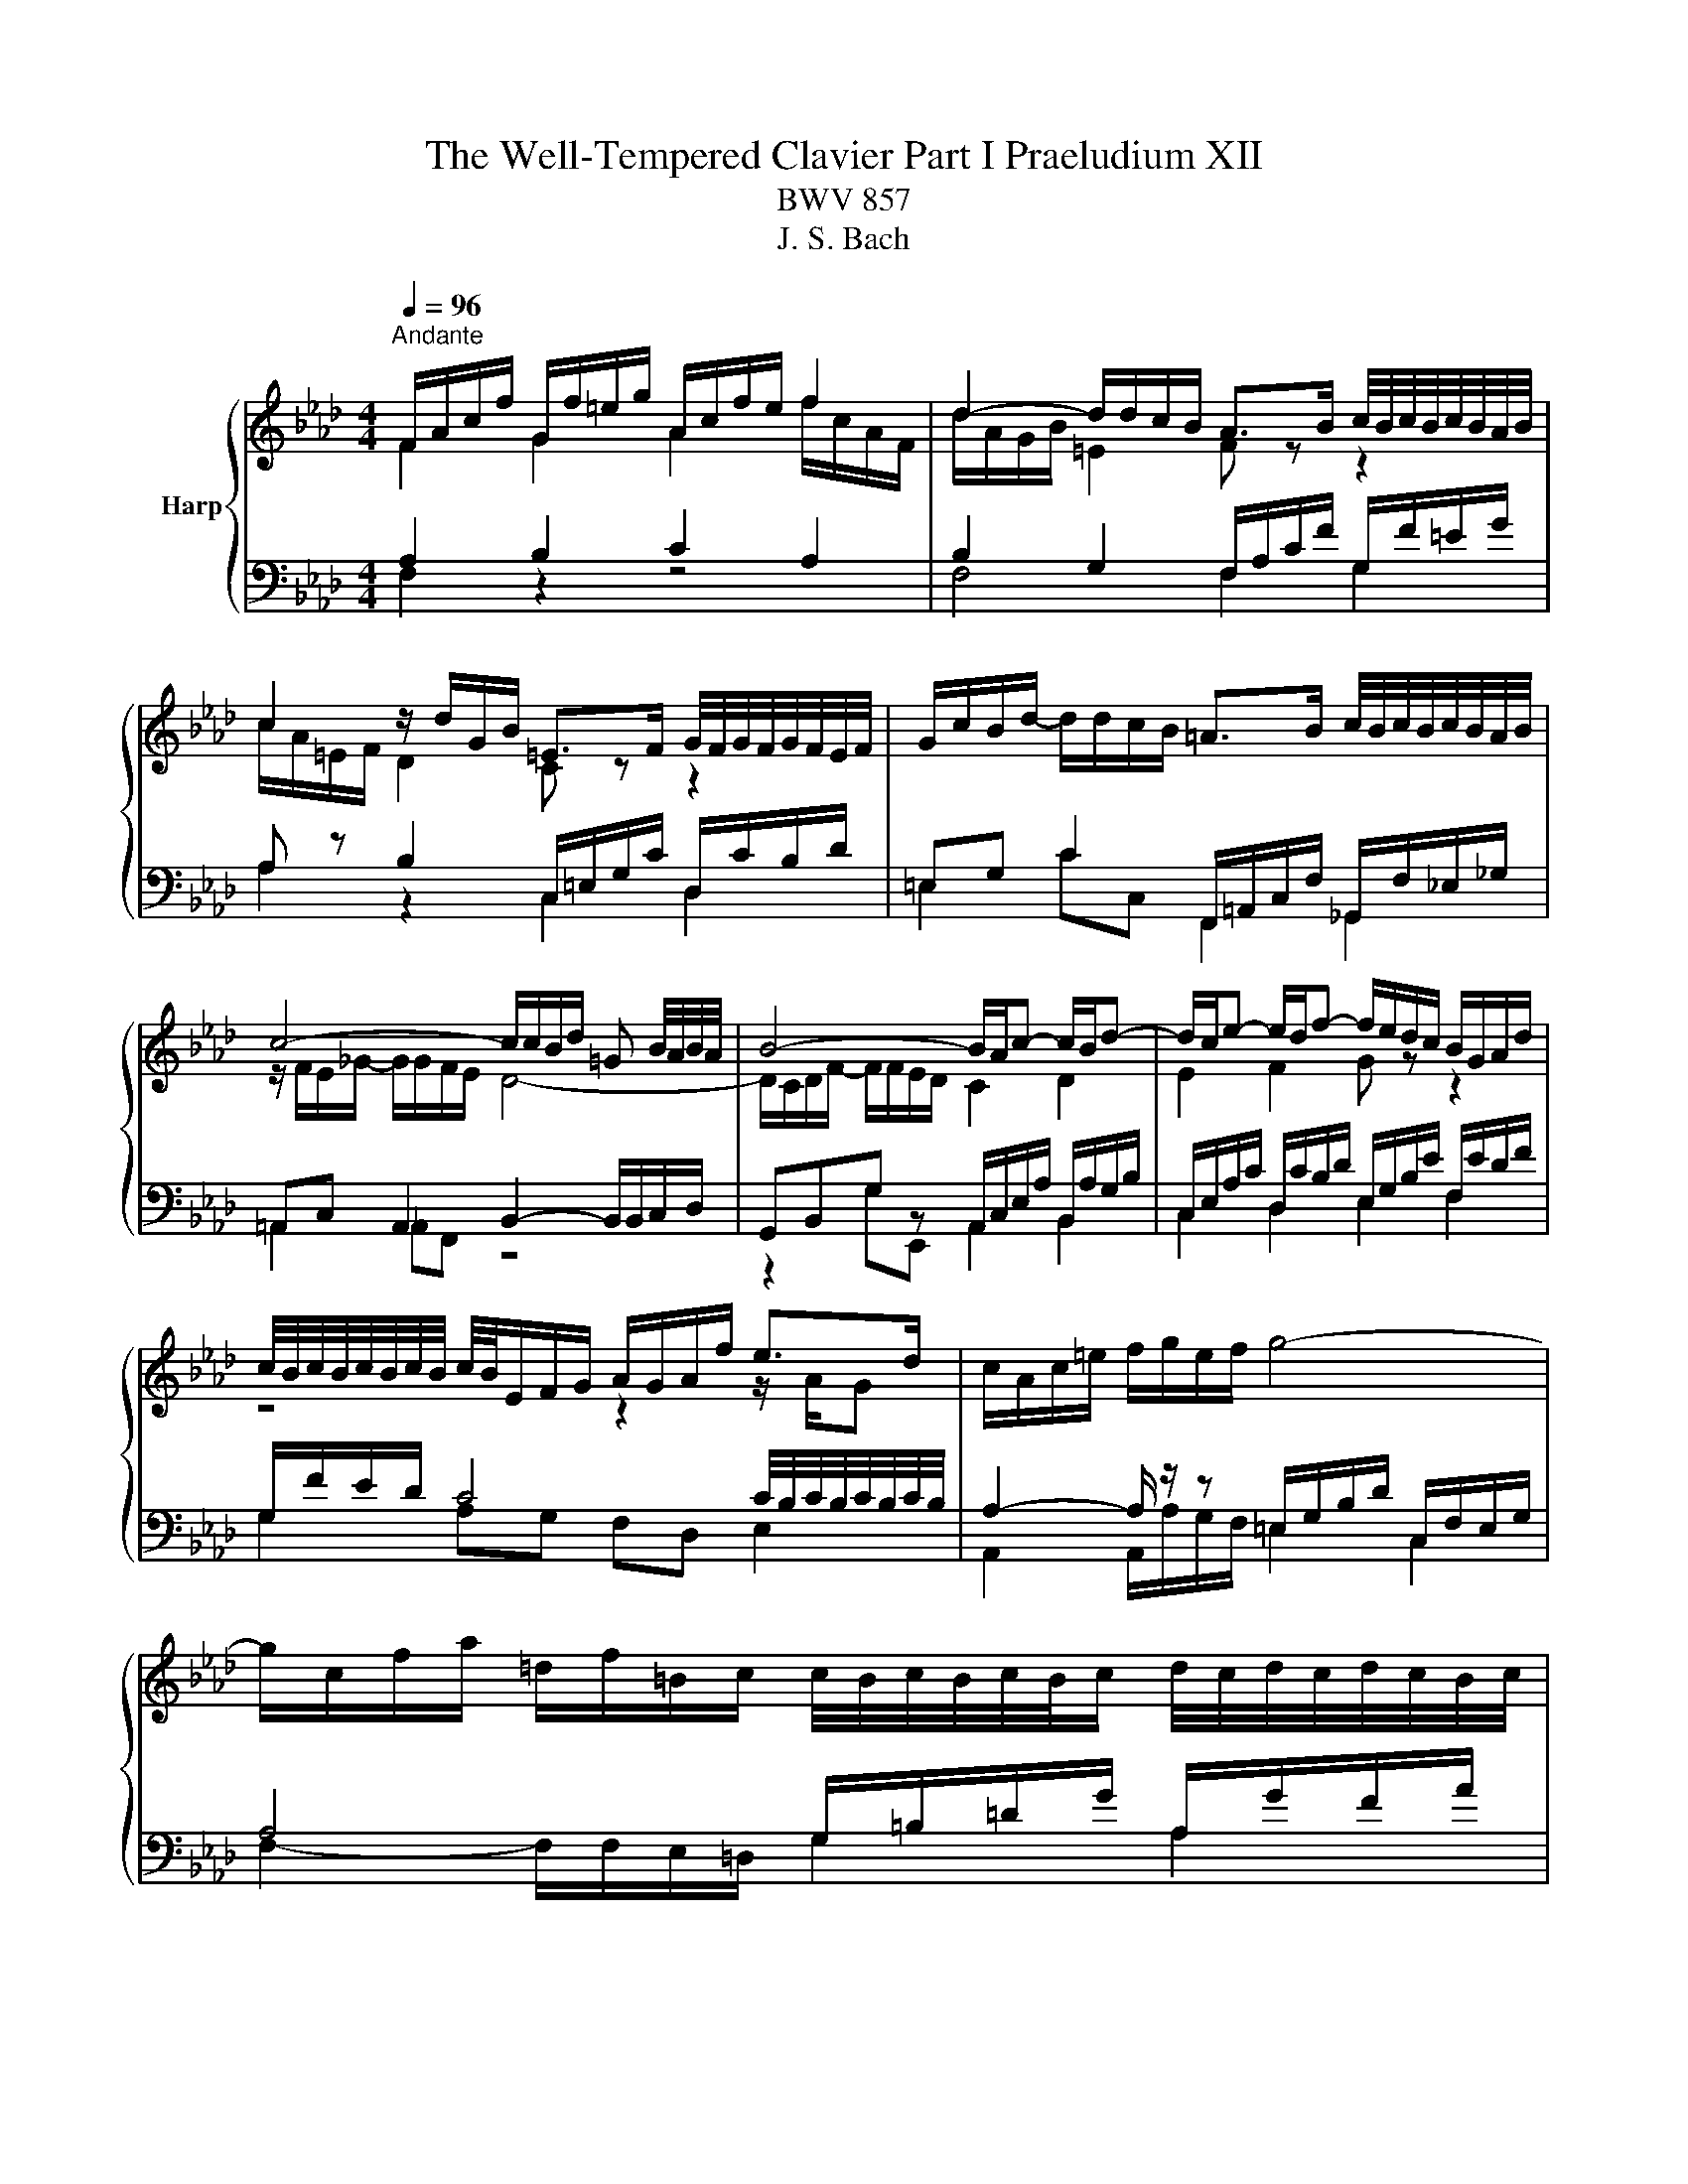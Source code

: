 X:1
T:The Well-Tempered Clavier Part I Praeludium XII
T:BWV 857
T:J. S. Bach
%%score { ( 1 2 5 ) | ( 3 4 6 ) }
L:1/8
Q:1/4=96
M:4/4
K:Ab
V:1 treble nm="Harp"
V:2 treble 
V:5 treble 
V:3 bass 
V:4 bass 
V:6 bass 
V:1
"^Andante" F/A/c/f/ G/f/=e/g/ A/c/f/e/ f2 | d2- d/d/c/B/ A>B c/4B/4c/4B/4c/4B/4A/4B/4 | %2
 c2 z/ d/G/B/ =E>F G/4F/4G/4F/4G/4F/4E/4F/4 | G/c/B/d/- d/d/c/B/ =A>B c/4B/4c/4B/4c/4B/4A/4B/4 | %4
 c4- c/c/B/d/ =G B/4A/4B/4A/4 | B4- B/A/c- c/B/d- | d/c/e- e/d/f- f/e/d/c/ B/G/A/d/ | %7
 c/4B/4c/4B/4c/4B/4c/4B/4 c/4B/4E/F/G/ A/G/A/f/ e>d | c/A/c/=e/ f/g/e/f/ g4- | %9
 g/c/f/a/ =d/f/=B/c/ c/4B/4c/4B/4c/4B/4c/ d/4c/4d/4c/4d/4c/4B/4c/4 | %10
 =d/g/f/a/- a/a/g/f/ z/ c'=b/ c'2 | e2 e/c/=d c4 | F/=A/c/e/ e/_g/c/e/ d3 c- | %13
 c/B/G/=E/ C/E/F/=B/ z/ F/=E/G/ _B/d/c/B/ | =A/F/A/c/ f>e d2- d/cB/- | %15
 B/d/c A>G F/A/c/f/- f/f/=e/g/ | A/c/f/=e/ f2 d2- d/d/c/B/ | A2- A/A/G/F/ =E4 | %18
 z/ c/B/d/ =E/d/c/B/ A/g/f/a/ =B/a/g/f/ | =e/f/g/e/ b/d/c/B/ A/B/c/F/ =d/A/G/F/ | %20
 =E2 F4 z/ _B,/C/E/ | !fermata!F8 |] %22
V:2
 F2 G2 A2 f/c/A/F/ | d/A/G/B/ =E2 F z z2 | c/A/=E/F/ D2 C z z2 | x8 | z/ F/E/_G/- G/G/F/E/ D4- | %5
 D/C/D/F/- F/F/E/D/ C2 D2 | E2 F2 G z z2 | z4 z2 z/ A/G | x8 | x8 | =d2 =B2 ee z/ g/a/g/ | %11
 e/=B/c/^F/ G>=F- F/F/=E/G/ C2 | F2 =A2 z B =E2 | F z z F c2 z2 | z2 f/B/=A z/ _A/G/B/ =EF | %15
 =E>F- F/F/E F2 G2 | A2 f/c/B/A/ d/A/G/A/ =E2 | F/E/=D/F/ =B,2 z/ C/_B,/_D/ G,/D/C/B,/ | %18
[I:staff +1] A,2 B,2 C2 A,2 | B,2 G,2 C2 =B,2 |[I:staff -1] z/ C/G,/B,/ A,2 z/ =D/=B,/C/ G,2 | %21
 [G,C]8 |] %22
V:3
 A,2 B,2 C2 A,2 | B,2 G,2 F,/A,/C/F/ G,/F/=E/G/ | A, z B,2 C,/=E,/G,/C/ D,/C/B,/D/ | %3
 =E,G, C2 F,,/=A,,/C,/F,/ _G,,/F,/_E,/_G,/ | =A,,C, A,,2 B,,2- B,,/B,,/C,/D,/ | %5
 G,,B,,G, z A,,/C,/E,/A,/ B,,/A,/G,/B,/ | C,/E,/A,/C/ D,/C/B,/D/ E,/G,/B,/E/ F,/E/D/F/ | %7
 G,/F/E/D/ C4 C/4B,/4C/4B,/4C/4B,/4C/4B,/4 | A,2- A,/ z/ z =E,/G,/B,/D/ C,/F,/E,/G,/ | %9
 A,4 G,/=B,/=D/G/ A,/G/F/A/ | =B,=D G2 C4- | C3 =B, CG,- G,/F,/=E,/G,/ | %12
 z F,2 F, B,,/D,/F,/B,/- B,/B,/A,/C/ | F,G, A,2 G,4 | F, z z2 B,2 G,2 | z/ G,/A,/=B,/ C4 _B,2 | %16
 C2 A,2 B,2 G,2 | A,2 F,2 G,2 =E,2 | F,2 G,2 A,2 F,2 | G,2 =E,2 F,4 | G,2 z/ F,/=B,,/=D,/ C,,4 | %21
 F,8 |] %22
V:4
 F,2 z2 z4 | F,4 F,2 G,2 | A,2 z2 C,2 D,2 | =E,2 CC, F,,2 _G,,2 | =A,,2 _A,,F,, z4 | %5
 z2 G,E,, A,,2 B,,2 | C,2 D,2 E,2 F,2 | G,2 A,G, F,D, E,2 | A,,2 A,,/A,/G,/F,/ =E,2 C,2 | %9
 F,2- F,/F,/E,/=D,/ G,2 A,2 | =B,2 GG, CA,E,F, | G,4 C,4 | =A,,2 F,,2 B,,2 C,2 | %13
 =D,=E, F,2 C,2- C,>_D, | E,EDC B,/F,/D,/B,,/- B,,/C,/D,/B,,/ | C,3 C, D,4 | C,8- | C,8- | C,8- | %19
 C,8- | C,2 z2[I:staff -1] G,F,[I:staff +1] z/[I:staff -1] B,3/2 |[I:staff +1] !fermata!F,,8 |] %22
V:5
 x8 | x8 | x8 | x8 | x8 | x8 | x8 | x8 | x8 | x8 | x8 | x8 | x8 | z4 z =E- E2 | x8 | x8 | x8 | x8 | %18
 x8 | x8 | x8 | x8 |] %22
V:6
 x8 | x8 | x8 | x8 | x8 | x8 | x8 | x8 | x8 | x8 | x8 | x8 | x8 | x8 | x8 | x8 | x8 | x8 | x8 | %19
 x8 | z6 z[I:staff -1] C | x8 |] %22


